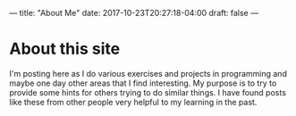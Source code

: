 ---
title: "About Me"
date:  2017-10-23T20:27:18-04:00
draft: false
---
* About this site

I'm posting here as I do various exercises and projects in programming and maybe one day other areas that I find interesting.  My purpose is to try to provide some hints for others trying to do similar things.  I have found posts like these from other people very helpful to my learning in the past.


